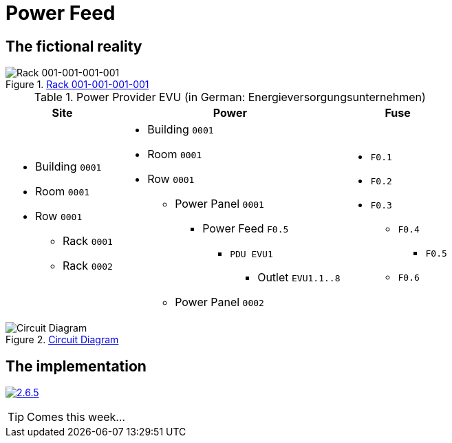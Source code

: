 = Power Feed
:autor: 	    WOLfgang Schricker
:email:		    time@wols.org
:experimental:
:lang:          en
:netbox-rel:    2.6.5
:netbox-url:    https://github.com/netbox-community/netbox/releases/tag/v{netbox-rel}
:netbox-badge:  https://img.shields.io/badge/netbox-v{netbox-rel}-blue
// NO empty line before!

ifdef::env-github[]
link:https://wols.github.io/awesome-netbox/netbox/Power/first_power-feed.html[]
endif::[]
ifndef::env-github[]

== The fictional reality



// ...

.link:_images/figure/001-001-001-001.svg[Rack 001-001-001-001, window=_blank]
image::figure/001-001-001-001.svg[Rack 001-001-001-001]

// ...



[cols="20,40,20", option="headers"]
.Power Provider EVU (in German: Energieversorgungsunternehmen)
|===
| Site | Power | Fuse

a|
* Building `0001`
* Room `0001`
* Row `0001`
** Rack `0001`
** Rack `0002`

a|
* Building `0001`
* Room `0001`
* Row `0001`
** Power Panel `0001`
*** Power Feed `F0.5`
**** `PDU EVU1`
***** Outlet `EVU1.1..8`
** Power Panel `0002`

a|
* `F0.1`
* `F0.2`
* `F0.3`
** `F0.4`
*** `F0.5`
** `F0.6`
|===

.link:_images/circuit_diagram.png[Circuit Diagram, window=_blank]
image::circuit_diagram.png[Circuit Diagram]

== The implementation

image:{netbox-badge}[{netbox-rel}, link={netbox-url}, window=_blank]



TIP: Comes this week...



// ...



endif::[]

// awesome-netbox/modules/Power/first_power-feed.adoc
